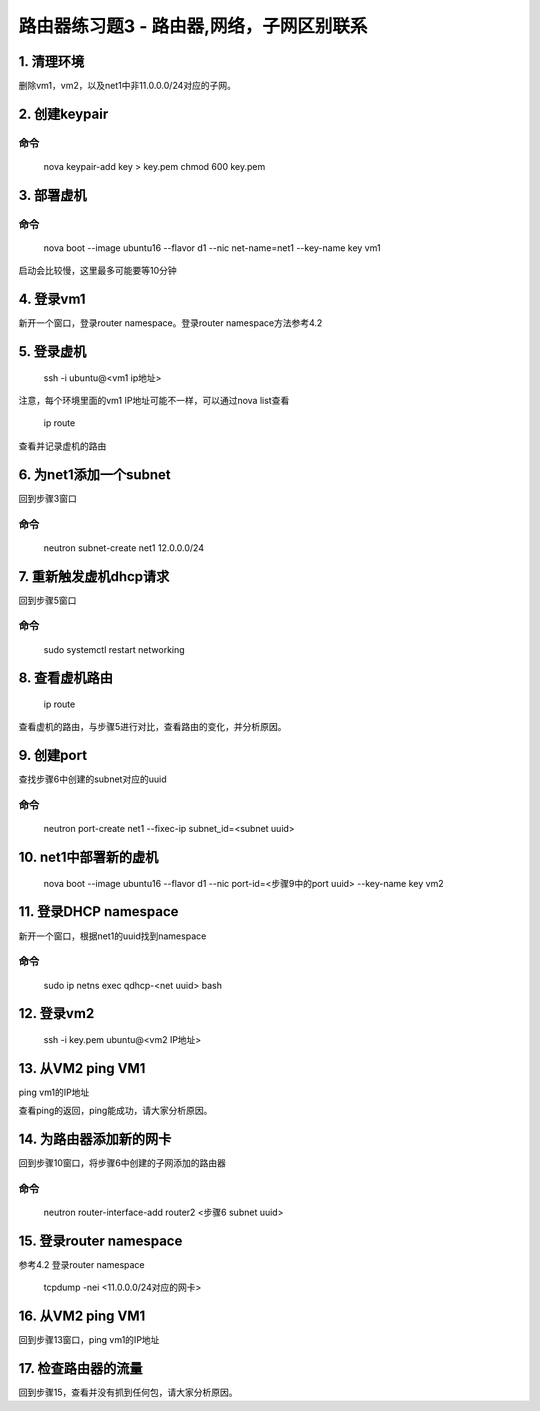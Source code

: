 ====================================
路由器练习题3 - 路由器,网络，子网区别联系
====================================

1. 清理环境
============

删除vm1，vm2，以及net1中非11.0.0.0/24对应的子网。

2. 创建keypair
==============

命令
----

    nova keypair-add key > key.pem
    chmod 600 key.pem

3. 部署虚机
==========

命令
----

    nova boot --image ubuntu16 --flavor d1 --nic net-name=net1 --key-name key vm1

启动会比较慢，这里最多可能要等10分钟

4. 登录vm1
==========

新开一个窗口，登录router namespace。登录router namespace方法参考4.2

5. 登录虚机
==========

    ssh -i ubuntu@<vm1 ip地址>

注意，每个环境里面的vm1 IP地址可能不一样，可以通过nova list查看

    ip route

查看并记录虚机的路由

6. 为net1添加一个subnet
=====================

回到步骤3窗口

命令
----

    neutron subnet-create net1 12.0.0.0/24

7. 重新触发虚机dhcp请求
=====================

回到步骤5窗口

命令
----

    sudo systemctl restart networking

8. 查看虚机路由
=============

    ip route

查看虚机的路由，与步骤5进行对比，查看路由的变化，并分析原因。

9. 创建port
==========

查找步骤6中创建的subnet对应的uuid

命令
----
    neutron port-create net1 --fixec-ip subnet_id=<subnet uuid>

10. net1中部署新的虚机
====================

    nova boot --image ubuntu16 --flavor d1 --nic port-id=<步骤9中的port uuid> --key-name key vm2

11. 登录DHCP namespace
======================

新开一个窗口，根据net1的uuid找到namespace

命令
----

    sudo ip netns exec qdhcp-<net uuid> bash

12. 登录vm2
==========

    ssh -i key.pem ubuntu@<vm2 IP地址>

13. 从VM2 ping VM1
==================

ping vm1的IP地址

查看ping的返回，ping能成功，请大家分析原因。

14. 为路由器添加新的网卡
=====================

回到步骤10窗口，将步骤6中创建的子网添加的路由器

命令
----

    neutron router-interface-add router2 <步骤6 subnet uuid>

15. 登录router namespace
========================

参考4.2 登录router namespace

    tcpdump -nei <11.0.0.0/24对应的网卡>

16. 从VM2 ping VM1
==================

回到步骤13窗口，ping vm1的IP地址

17. 检查路由器的流量
==================

回到步骤15，查看并没有抓到任何包，请大家分析原因。